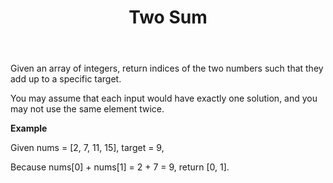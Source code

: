 #+TITLE: Two Sum


Given an array of integers, return indices of the two numbers such that they add
up to a specific target.

You may assume that each input would have exactly one solution, and you may not
use the same element twice.

*Example*

#+BEGIN_LEFT
Given nums = [2, 7, 11, 15], target = 9,

Because nums[0] + nums[1] = 2 + 7 = 9,
return [0, 1].
#+END_LEFT
